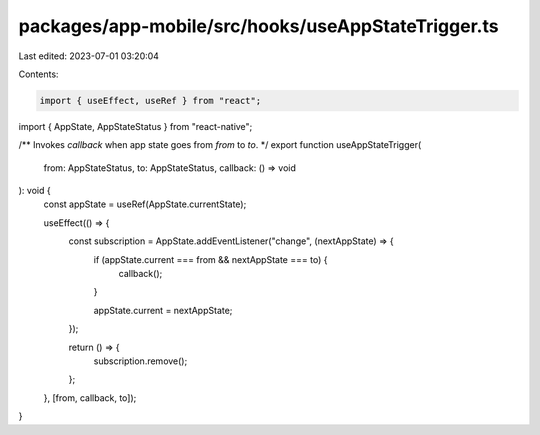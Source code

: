 packages/app-mobile/src/hooks/useAppStateTrigger.ts
===================================================

Last edited: 2023-07-01 03:20:04

Contents:

.. code-block:: ts

    import { useEffect, useRef } from "react";
import { AppState, AppStateStatus } from "react-native";

/** Invokes `callback` when app state goes from `from` to `to`. */
export function useAppStateTrigger(
  from: AppStateStatus,
  to: AppStateStatus,
  callback: () => void
): void {
  const appState = useRef(AppState.currentState);

  useEffect(() => {
    const subscription = AppState.addEventListener("change", (nextAppState) => {
      if (appState.current === from && nextAppState === to) {
        callback();
      }

      appState.current = nextAppState;
    });

    return () => {
      subscription.remove();
    };
  }, [from, callback, to]);
}


